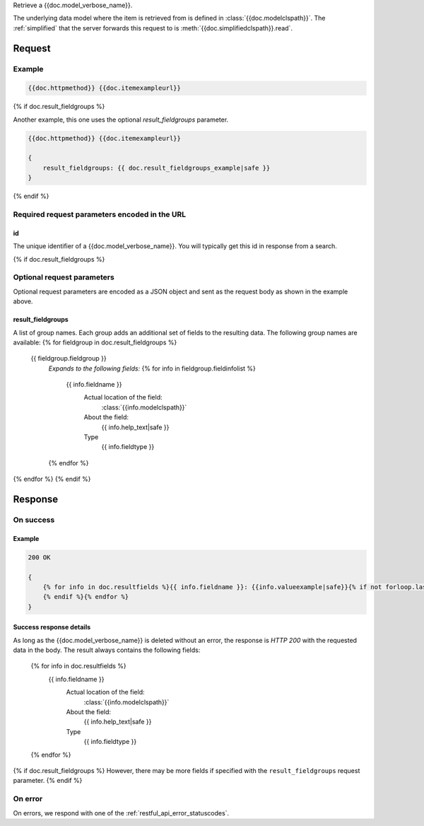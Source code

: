 Retrieve a {{doc.model_verbose_name}}.

The underlying data model where the item is retrieved from is defined in
:class:`{{doc.modelclspath}}`.
The :ref:`simplified` that the server forwards this request to is
:meth:`{{doc.simplifiedclspath}}.read`.


********
Request
********


Example
################

.. code-block:: javascript

    {{doc.httpmethod}} {{doc.itemexampleurl}}

{% if doc.result_fieldgroups %}

Another example, this one uses the optional *result_fieldgroups* parameter.

.. code-block:: javascript

    {{doc.httpmethod}} {{doc.itemexampleurl}}

    {
        result_fieldgroups: {{ doc.result_fieldgroups_example|safe }}
    }
{% endif %}

Required request parameters encoded in the URL
##############################################

id
--------------

The unique identifier of a {{doc.model_verbose_name}}. You will typically get
this id in response from a search.

{% if doc.result_fieldgroups %}

Optional request parameters
###########################

Optional request parameters are encoded as a JSON object and sent as the
request body as shown in the example above.

result_fieldgroups
------------------
A list of group names. Each group adds an additional set of fields to the
resulting data. The following group names are available:
{% for fieldgroup in doc.result_fieldgroups %}
    {{ fieldgroup.fieldgroup }}
        *Expands to the following fields:*
        {% for info in fieldgroup.fieldinfolist %}
            {{ info.fieldname }}
                Actual location of the field:
                    :class:`{{info.modelclspath}}`
                About the field:
                    {{ info.help_text|safe }}
                Type
                    {{ info.fieldtype }}
        {% endfor %}
{% endfor %}
{% endif %}



**************
Response
**************

On success
##########

Example
-------

.. code-block:: javascript

    200 OK

    {
        {% for info in doc.resultfields %}{{ info.fieldname }}: {{info.valueexample|safe}}{% if not forloop.last %},
        {% endif %}{% endfor %}
    }

Success response details
------------------------

As long as the {{doc.model_verbose_name}} is deleted without an error, the
response is *HTTP 200* with the requested data in the body.
The result always contains the following fields:

    {% for info in doc.resultfields %}
        {{ info.fieldname }}
            Actual location of the field:
                :class:`{{info.modelclspath}}`
            About the field:
                {{ info.help_text|safe }}
            Type
                {{ info.fieldtype }}
    {% endfor %}

{% if doc.result_fieldgroups %}
However, there may be more fields if specified with the ``result_fieldgroups``
request parameter.
{% endif %}



On error
########

On errors, we respond with one of the :ref:`restful_api_error_statuscodes`.
